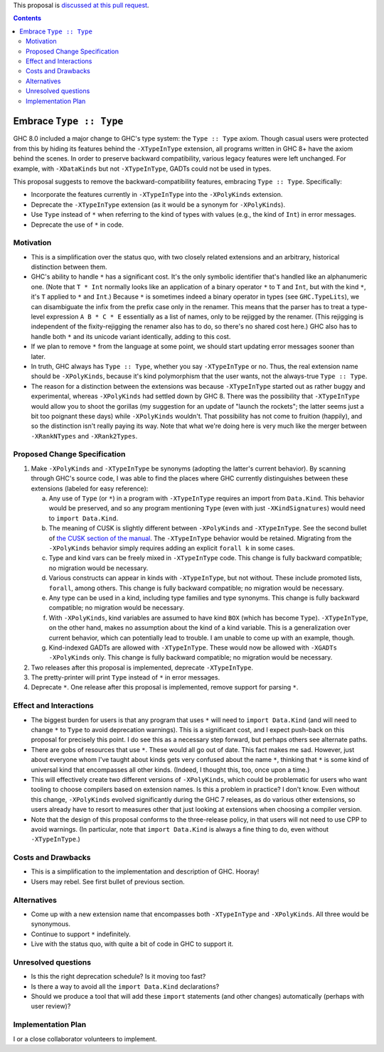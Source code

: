 .. proposal-number:: Leave blank. This will be filled in when the proposal is
                     accepted.

.. trac-ticket:: Leave blank. This will eventually be filled with the Trac
                 ticket number which will track the progress of the
                 implementation of the feature.

.. implemented:: Leave blank. This will be filled in with the first GHC version which
                 implements the described feature.

.. highlight:: haskell

This proposal is `discussed at this pull request <https://github.com/ghc-proposals/ghc-proposals/pull/83>`_.

.. contents::

Embrace ``Type :: Type``
==========================

GHC 8.0 included a major change to GHC's type system: the ``Type :: Type`` axiom.
Though casual users were protected from this by hiding its features behind the
``-XTypeInType`` extension, all programs written in GHC 8+ have the axiom behind
the scenes. In order to preserve backward compatibility, various legacy features
were left unchanged. For example, with ``-XDataKinds`` but not ``-XTypeInType``,
GADTs could not be used in types.

This proposal suggests to remove the backward-compatibility features, embracing
``Type :: Type``. Specifically:

* Incorporate the features currently in ``-XTypeInType`` into the ``-XPolyKinds``
  extension.

* Deprecate the ``-XTypeInType`` extension (as it would be a synonym for ``-XPolyKinds``).

* Use ``Type`` instead of ``*`` when referring to the kind of types with values (e.g.,
  the kind of ``Int``) in error messages.

* Deprecate the use of ``*`` in code.

Motivation
------------

* This is a simplification over the status quo, with two closely related
  extensions and an arbitrary, historical distinction between them.

* GHC's ability to handle ``*`` has a significant cost. It's the only symbolic
  identifier that's handled like an alphanumeric one. (Note that ``T * Int`` normally
  looks like an application of a binary operator ``*`` to ``T`` and ``Int``, but with
  the kind ``*``, it's ``T`` applied to ``*`` and ``Int``.) Because ``*`` is sometimes
  indeed a binary operator in types (see ``GHC.TypeLits``), we can disambiguate the
  infix from the prefix case only in the renamer. This means that the parser has to
  treat a type-level expression ``A B * C * E`` essentially as a list of names, only
  to be rejigged by the renamer. (This rejigging is independent of the fixity-rejigging
  the renamer also has to do, so there's no shared cost here.)
  GHC also has to handle both ``*`` and its unicode
  variant identically, adding to this cost.

* If we plan to remove ``*`` from the language at some point, we should start updating
  error messages sooner than later.
  
* In truth, GHC always has ``Type :: Type``, whether you say ``-XTypeInType``
  or no. Thus, the real extension name should be ``-XPolyKinds``, because it's
  kind polymorphism that the user wants, not the always-true ``Type :: Type``.

* The reason for a distinction between the extensions was because
  ``-XTypeInType`` started out as rather buggy and experimental, whereas
  ``-XPolyKinds`` had settled down by GHC 8. There was the possibility that
  ``-XTypeInType`` would allow you to shoot the gorillas (my suggestion for an
  update of "launch the rockets"; the latter seems just a bit too poignant
  these days) while ``-XPolyKinds`` wouldn't. That possibility has not come to
  fruition (happily), and so the distinction isn't really paying its way.
  Note that what we're doing here is very much like the merger between ``-XRankNTypes`` and ``-XRank2Types``.
  
Proposed Change Specification
-----------------------------

1. Make ``-XPolyKinds`` and ``-XTypeInType`` be synonyms (adopting the
   latter's current behavior). By scanning through GHC's source code, I was
   able to find the places where GHC currently distinguishes between these
   extensions (labeled for easy reference):

   a. Any use of ``Type`` (or ``*``) in a program with ``-XTypeInType``
      requires an import from ``Data.Kind``. This behavior would be preserved, and
      so any program mentioning ``Type`` (even with just ``-XKindSignatures``) would
      need to ``import Data.Kind``.

   b. The meaning of CUSK is slightly different between ``-XPolyKinds`` and ``-XTypeInType``.
      See the second bullet of `the CUSK section of the manual
      <https://downloads.haskell.org/~ghc/latest/docs/html/users_guide/glasgow_exts.html#complete-user-supplied-kind-signatures-and-polymorphic-recursion>`_. The ``-XTypeInType`` behavior
      would be retained. Migrating from the ``-XPolyKinds`` behavior simply requires
      adding an explicit ``forall k`` in some cases.

   c. Type and kind vars can be freely mixed in ``-XTypeInType`` code. This change
      is fully backward compatible; no migration would be necessary.

   d. Various constructs can appear in kinds with ``-XTypeInType``, but not without.
      These include promoted lists, ``forall``, among others. This change is fully
      backward compatible; no migration would be necessary.

   e. Any type can be used in a kind, including type families and type synonyms.
      This change is fully backward compatible; no migration would be necessary.

   f. With ``-XPolyKinds``, kind variables are assumed to have kind ``BOX`` (which
      has become ``Type``). ``-XTypeInType``, on the other hand, makes no assumption
      about the kind of a kind variable. This is a generalization over current
      behavior, which can potentially lead to trouble. I am unable to come up with
      an example, though.

   g. Kind-indexed GADTs are allowed with ``-XTypeInType``. These would now be allowed
      with ``-XGADTs -XPolyKinds`` only. This change is fully backward compatible;
      no migration would be necessary.

2. Two releases after this proposal is implemented, deprecate ``-XTypeInType``.
      
3. The pretty-printer will print ``Type`` instead of ``*`` in error messages.

4. Deprecate ``*``. One release after this proposal is implemented, remove support
   for parsing ``*``.

Effect and Interactions
-----------------------

* The biggest burden for users is that any program that uses ``*`` will need to
  ``import Data.Kind`` (and will need to change ``*`` to ``Type`` to avoid deprecation
  warnings). This is a significant cost, and I expect push-back on this proposal for
  precisely this point. I do see this as a necessary step forward, but perhaps others
  see alternate paths.

* There are gobs of resources that use ``*``. These would all go out of date. This
  fact makes me sad. However, just about everyone whom I've taught about kinds gets
  very confused about the name ``*``, thinking that ``*`` is some kind of universal
  kind that encompasses all other kinds. (Indeed, I thought this, too, once upon a
  time.)

* This will effectively create two different versions of ``-XPolyKinds``,
  which could be problematic for users who want tooling to choose compilers
  based on extension names. Is this a problem in practice? I don't know. Even
  without this change, ``-XPolyKinds`` evolved significantly during the GHC 7
  releases, as do various other extensions, so users already have to resort to
  measures other that just looking at extensions when choosing a compiler
  version.

* Note that the design of this proposal conforms to the three-release policy,
  in that users will not need to use CPP to avoid warnings. (In particular,
  note that ``import Data.Kind`` is always a fine thing to do, even without
  ``-XTypeInType``.)
  
Costs and Drawbacks
-------------------

* This is a simplification to the implementation and description of GHC. Hooray!

* Users may rebel. See first bullet of previous section.

Alternatives
------------

* Come up with a new extension name that encompasses both ``-XTypeInType`` and
  ``-XPolyKinds``. All three would be synonymous.

* Continue to support ``*`` indefinitely.

* Live with the status quo, with quite a bit of code in GHC to support it.

Unresolved questions
--------------------

* Is this the right deprecation schedule? Is it moving too fast?

* Is there a way to avoid all the ``import Data.Kind`` declarations?

* Should we produce a tool that will add these ``import`` statements (and other
  changes) automatically (perhaps with user review)?

Implementation Plan
-------------------
I or a close collaborator volunteers to implement.
